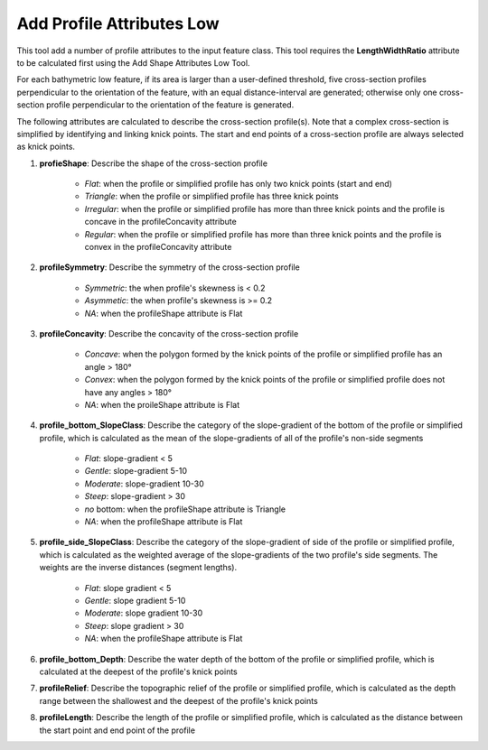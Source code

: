 Add Profile Attributes Low
--------------------------


This tool add a number of profile attributes to the input feature class.
This tool requires the **LengthWidthRatio** attribute to be calculated first using the Add Shape Attributes Low Tool.

For each bathymetric low feature, if its area is larger than a user-defined threshold, five cross-section profiles perpendicular to the orientation of the feature, with an equal distance-interval are generated; otherwise only one cross-section profile perpendicular to the orientation of the feature is generated.

The following attributes are calculated to describe the cross-section profile(s). Note that a complex cross-section is simplified by identifying and linking knick points. The start and end points of a cross-section profile are always selected as knick points.

1. **profieShape**: Describe the shape of the cross-section profile

    * *Flat*: when the profile or simplified profile has only two knick points (start and end)
    * *Triangle*: when the profile or simplified profile has three knick points
    * *Irregular*: when the profile or simplified profile has more than three knick points and the profile is concave in the profileConcavity attribute
    * *Regular*: when the profile or simplified profile has more than three knick points and the profile is convex in the profileConcavity attribute

2. **profileSymmetry**: Describe the symmetry of the cross-section profile

    * *Symmetric*: the when profile's skewness is < 0.2
    * *Asymmetic*: the when profile's skewness is >= 0.2
    * *NA*: when the profileShape attribute is Flat

3. **profileConcavity**: Describe the concavity of the cross-section profile

    * *Concave*: when the polygon formed by the knick points of the profile or simplified profile has an angle > 180°
    * *Convex*: when the polygon formed by the knick points of the profile or simplified profile does not have any angles > 180°
    * *NA*: when the proileShape attribute is Flat

4. **profile_bottom_SlopeClass**: Describe the category of the slope-gradient of the bottom of the profile or simplified profile, which is calculated as the mean of the slope-gradients of all of the profile's non-side segments

    * *Flat*: slope-gradient < 5
    * *Gentle*: slope-gradient 5-10
    * *Moderate*: slope-gradient 10-30
    * *Steep*: slope-gradient > 30
    * *no* bottom: when the profileShape attribute is Triangle
    * *NA*: when the profileShape attribute is Flat

5. **profile_side_SlopeClass**: Describe the category of the slope-gradient of side of the profile or simplified profile, which is calculated as the weighted average of the slope-gradients of the two profile's side segments. The weights are the inverse distances (segment lengths).

    * *Flat*: slope gradient < 5
    * *Gentle*: slope gradient 5-10
    * *Moderate*: slope gradient 10-30
    * *Steep*: slope gradient > 30
    * *NA*: when the profileShape attribute is Flat

6. **profile_bottom_Depth**: Describe the water depth of the bottom of the profile or simplified profile, which is calculated at the deepest of the profile's knick points 

7. **profileRelief**: Describe the topographic relief of the profile or simplified profile, which is calculated as the depth range between the shallowest and the deepest of the profile's knick points

8. **profileLength**: Describe the length of the profile or simplified profile, which is calculated as the distance between the start point and end point of the profile


.. image:: images/profile_attributes1.png
   :align: center


.. code-block:: python
   :linenos:

   from arcpy import env
   from arcpy.sa import *
   arcpy.CheckOutExtension("Spatial")
   
   # import the python toolbox
   arcpy.ImportToolbox("C:/semi_automation_tools/User_Guide/Tools/AddAttributes.pyt")
   
   env.workspace = 'C:/semi_automation_tools/testSampleCode/Gifford.gdb'
   env.overwriteOutput = True
   
   # specify input and output parameters of the tool
   inFeat = 'test_BL'
   inBathy = 'gifford_bathy'
   areaT = '20000 SquareMeters'
   tempFolder = 'C:/semi_automation_tools/temp4'
   # execute the tool
   arcpy.AddAttributes.Add_Profile_Attributes_Low_Tool(inFeat,inBathy,areaT,tempFolder)
